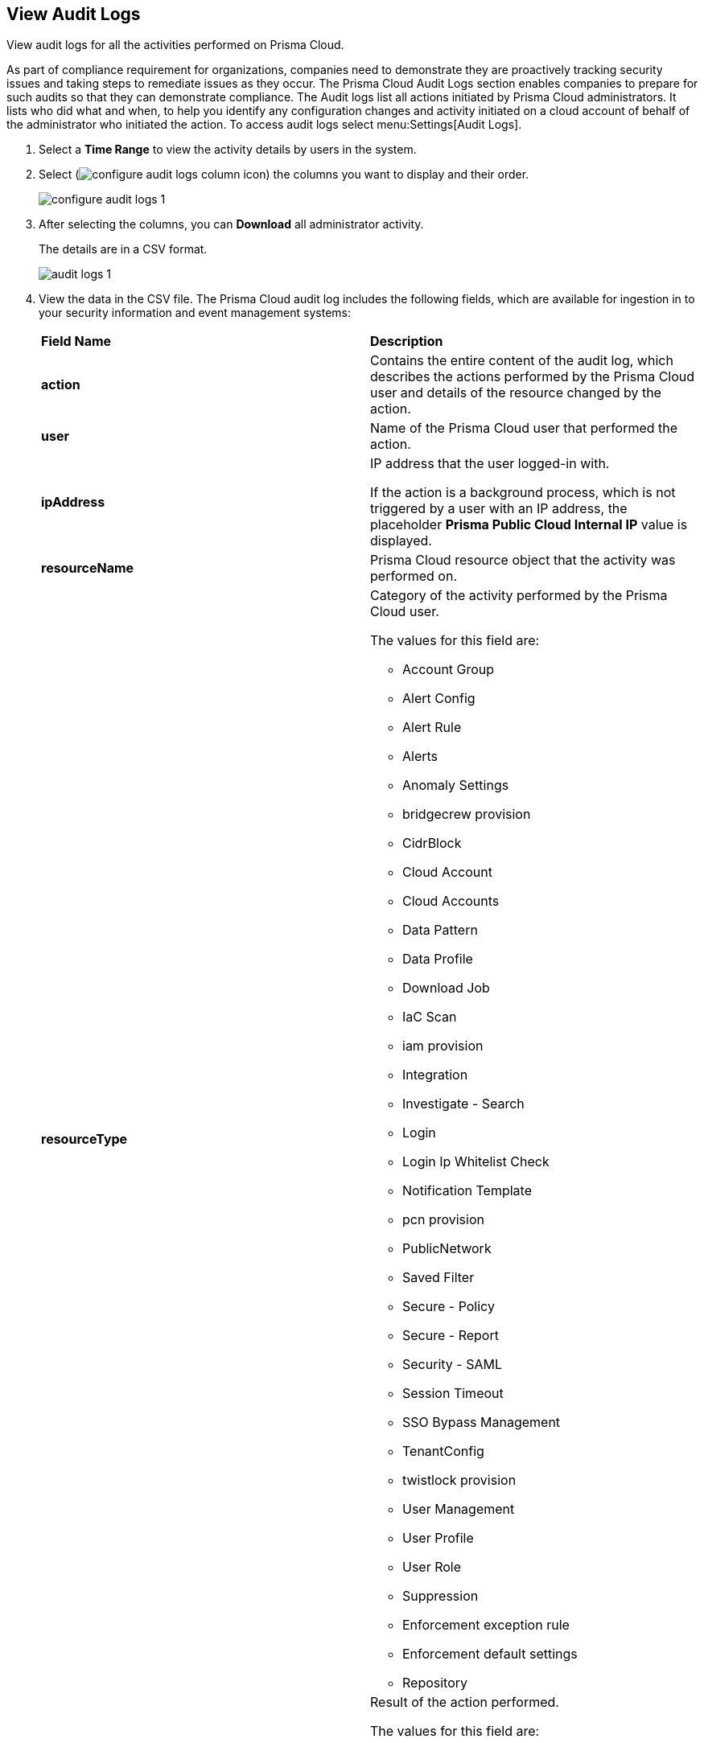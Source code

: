 :topic_type: task
[.task]
[#idf9bae675-8075-493f-a91c-4eb8a2c1c338]
== View Audit Logs

View audit logs for all the activities performed on Prisma Cloud.

As part of compliance requirement for organizations, companies need to demonstrate they are proactively tracking security issues and taking steps to remediate issues as they occur. The Prisma Cloud Audit Logs section enables companies to prepare for such audits so that they can demonstrate compliance. The Audit logs list all actions initiated by Prisma Cloud administrators. It lists who did what and when, to help you identify any configuration changes and activity initiated on a cloud account of behalf of the administrator who initiated the action. To access audit logs select menu:Settings[Audit Logs].

[.procedure]
. Select a *Time Range* to view the activity details by users in the system.

. Select (image:configure-audit-logs-column-icon.png[scale=40]) the columns you want to display and their order.
+
image::configure-audit-logs-1.png[scale=40]

. After selecting the columns, you can *Download* all administrator activity.
+
The details are in a CSV format.
+
image::audit-logs-1.png[scale=40]

. View the data in the CSV file. The Prisma Cloud audit log includes the following fields, which are available for ingestion in to your security information and event management systems:
+
[cols="50%a,50%a"]
|===
|*Field Name*
|*Description*


|*action*
|Contains the entire content of the audit log, which describes the actions performed by the Prisma Cloud user and details of the resource changed by the action.


|*user*
|Name of the Prisma Cloud user that performed the action.


|*ipAddress*
|IP address that the user logged-in with.

If the action is a background process, which is not triggered by a user with an IP address, the placeholder *Prisma Public Cloud Internal IP* value is displayed.


|*resourceName*
|Prisma Cloud resource object that the activity was performed on.


|*resourceType*
|Category of the activity performed by the Prisma Cloud user.

The values for this field are:

* Account Group
* Alert Config
* Alert Rule
* Alerts
* Anomaly Settings
* bridgecrew provision
* CidrBlock
* Cloud Account
* Cloud Accounts
* Data Pattern
* Data Profile
* Download Job
* IaC Scan
* iam provision
* Integration
* Investigate - Search
* Login
* Login Ip Whitelist Check
* Notification Template
* pcn provision
* PublicNetwork
* Saved Filter
* Secure - Policy
* Secure - Report
* Security - SAML
* Session Timeout
* SSO Bypass Management
* TenantConfig
* twistlock provision
* User Management
* User Profile
* User Role
* Suppression
* Enforcement exception rule
* Enforcement default settings
* Repository


|*result*
|Result of the action performed.

The values for this field are:

* Success
* Successful
* True
* Failed
* Failure
* False

|*timestamp*
|Time that the Prisma Cloud audit event occurred, in epoch format and UTC timezone.

|===
